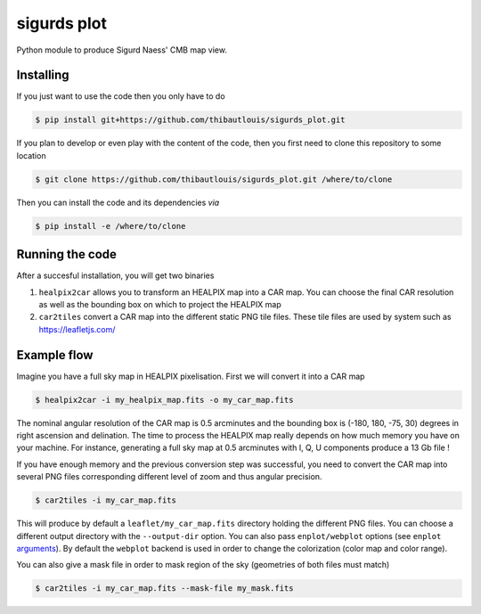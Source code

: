 ============
sigurds plot
============
.. inclusion-marker-do-not-remove

Python module to produce Sigurd Naess' CMB map view.

Installing
----------

If you just want to use the code then you only have to do

.. code:: shell

   $ pip install git+https://github.com/thibautlouis/sigurds_plot.git

If you plan to develop or even play with the content of the code, then you first need to clone this
repository to some location

.. code:: shell

    $ git clone https://github.com/thibautlouis/sigurds_plot.git /where/to/clone

Then you can install the code and its dependencies *via*

.. code:: shell

    $ pip install -e /where/to/clone

Running the code
----------------

After a succesful installation, you will get two binaries

1) ``healpix2car`` allows you to transform an HEALPIX map into a CAR map. You can choose the final CAR
   resolution as well as the bounding box on which to project the HEALPIX map

2) ``car2tiles`` convert a CAR map into the different static PNG tile files. These tile files are used
   by system such as https://leafletjs.com/

Example flow
------------

Imagine you have a full sky map in HEALPIX pixelisation. First we will convert it into a CAR map

.. code:: shell

   $ healpix2car -i my_healpix_map.fits -o my_car_map.fits

The nominal angular resolution of the CAR map is 0.5 arcminutes and the bounding box is (-180, 180,
-75, 30) degrees in right ascension and delination. The time to process the HEALPIX map really
depends on how much memory you have on your machine. For instance, generating a full sky map at 0.5
arcminutes with I, Q, U components produce a 13 Gb file !

If you have enough memory and the previous conversion step was successful, you need to convert the
CAR map into several PNG files corresponding different level of zoom and thus angular precision.

.. code:: shell

   $ car2tiles -i my_car_map.fits

This will produce by default a ``leaflet/my_car_map.fits`` directory holding the different PNG
files. You can choose a different output directory with the ``--output-dir`` option. You can also
pass ``enplot/webplot`` options (see ``enplot`` `arguments
<https://github.com/simonsobs/pixell/blob/master/pixell/enplot.py#L228>`_). By default the
``webplot`` backend is used in order to change the colorization (color map and color range).

You can also give a mask file in order to mask region of the sky (geometries of both files must
match)

.. code:: shell

   $ car2tiles -i my_car_map.fits --mask-file my_mask.fits
